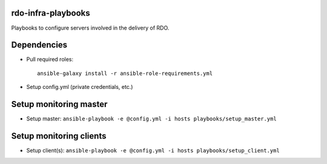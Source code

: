 rdo-infra-playbooks
===================
Playbooks to configure servers involved in the delivery of RDO.

Dependencies
============
- Pull required roles::

    ansible-galaxy install -r ansible-role-requirements.yml

- Setup config.yml (private credentials, etc.)

Setup monitoring master
=======================
- Setup master: ``ansible-playbook -e @config.yml -i hosts playbooks/setup_master.yml``

Setup monitoring clients
========================
- Setup client(s): ``ansible-playbook -e @config.yml -i hosts playbooks/setup_client.yml``
